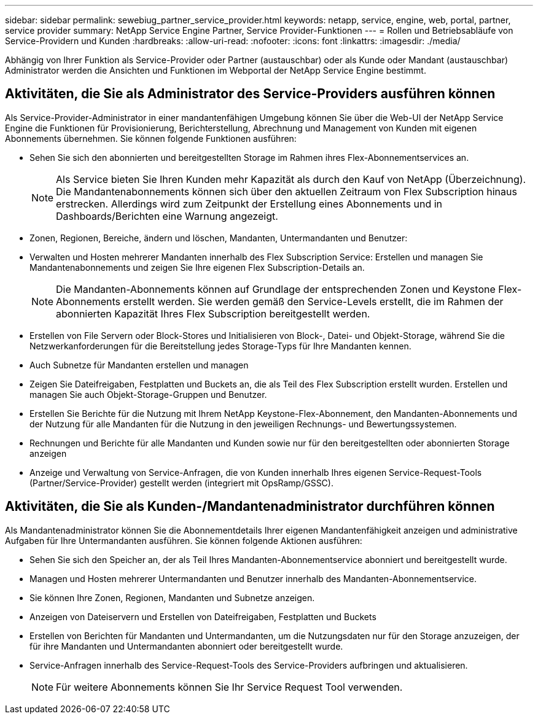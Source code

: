 ---
sidebar: sidebar 
permalink: sewebiug_partner_service_provider.html 
keywords: netapp, service, engine, web, portal, partner, service provider 
summary: NetApp Service Engine Partner, Service Provider-Funktionen 
---
= Rollen und Betriebsabläufe von Service-Providern und Kunden
:hardbreaks:
:allow-uri-read: 
:nofooter: 
:icons: font
:linkattrs: 
:imagesdir: ./media/


[role="lead"]
Abhängig von Ihrer Funktion als Service-Provider oder Partner (austauschbar) oder als Kunde oder Mandant (austauschbar) Administrator werden die Ansichten und Funktionen im Webportal der NetApp Service Engine bestimmt.



== Aktivitäten, die Sie als Administrator des Service-Providers ausführen können

Als Service-Provider-Administrator in einer mandantenfähigen Umgebung können Sie über die Web-UI der NetApp Service Engine die Funktionen für Provisionierung, Berichterstellung, Abrechnung und Management von Kunden mit eigenen Abonnements übernehmen. Sie können folgende Funktionen ausführen:

* Sehen Sie sich den abonnierten und bereitgestellten Storage im Rahmen ihres Flex-Abonnementservices an.
+

NOTE: Als Service bieten Sie Ihren Kunden mehr Kapazität als durch den Kauf von NetApp (Überzeichnung). Die Mandantenabonnements können sich über den aktuellen Zeitraum von Flex Subscription hinaus erstrecken. Allerdings wird zum Zeitpunkt der Erstellung eines Abonnements und in Dashboards/Berichten eine Warnung angezeigt.

* Zonen, Regionen, Bereiche, ändern und löschen, Mandanten, Untermandanten und Benutzer:
* Verwalten und Hosten mehrerer Mandanten innerhalb des Flex Subscription Service: Erstellen und managen Sie Mandantenabonnements und zeigen Sie Ihre eigenen Flex Subscription-Details an.
+

NOTE: Die Mandanten-Abonnements können auf Grundlage der entsprechenden Zonen und Keystone Flex-Abonnements erstellt werden. Sie werden gemäß den Service-Levels erstellt, die im Rahmen der abonnierten Kapazität Ihres Flex Subscription bereitgestellt werden.

* Erstellen von File Servern oder Block-Stores und Initialisieren von Block-, Datei- und Objekt-Storage, während Sie die Netzwerkanforderungen für die Bereitstellung jedes Storage-Typs für Ihre Mandanten kennen.
* Auch Subnetze für Mandanten erstellen und managen
* Zeigen Sie Dateifreigaben, Festplatten und Buckets an, die als Teil des Flex Subscription erstellt wurden. Erstellen und managen Sie auch Objekt-Storage-Gruppen und Benutzer.
* Erstellen Sie Berichte für die Nutzung mit Ihrem NetApp Keystone-Flex-Abonnement, den Mandanten-Abonnements und der Nutzung für alle Mandanten für die Nutzung in den jeweiligen Rechnungs- und Bewertungssystemen.
* Rechnungen und Berichte für alle Mandanten und Kunden sowie nur für den bereitgestellten oder abonnierten Storage anzeigen
* Anzeige und Verwaltung von Service-Anfragen, die von Kunden innerhalb Ihres eigenen Service-Request-Tools (Partner/Service-Provider) gestellt werden (integriert mit OpsRamp/GSSC).




== Aktivitäten, die Sie als Kunden-/Mandantenadministrator durchführen können

Als Mandantenadministrator können Sie die Abonnementdetails Ihrer eigenen Mandantenfähigkeit anzeigen und administrative Aufgaben für Ihre Untermandanten ausführen. Sie können folgende Aktionen ausführen:

* Sehen Sie sich den Speicher an, der als Teil Ihres Mandanten-Abonnementservice abonniert und bereitgestellt wurde.
* Managen und Hosten mehrerer Untermandanten und Benutzer innerhalb des Mandanten-Abonnementservice.
* Sie können Ihre Zonen, Regionen, Mandanten und Subnetze anzeigen.
* Anzeigen von Dateiservern und Erstellen von Dateifreigaben, Festplatten und Buckets
* Erstellen von Berichten für Mandanten und Untermandanten, um die Nutzungsdaten nur für den Storage anzuzeigen, der für ihre Mandanten und Untermandanten abonniert oder bereitgestellt wurde.
* Service-Anfragen innerhalb des Service-Request-Tools des Service-Providers aufbringen und aktualisieren.
+

NOTE: Für weitere Abonnements können Sie Ihr Service Request Tool verwenden.


